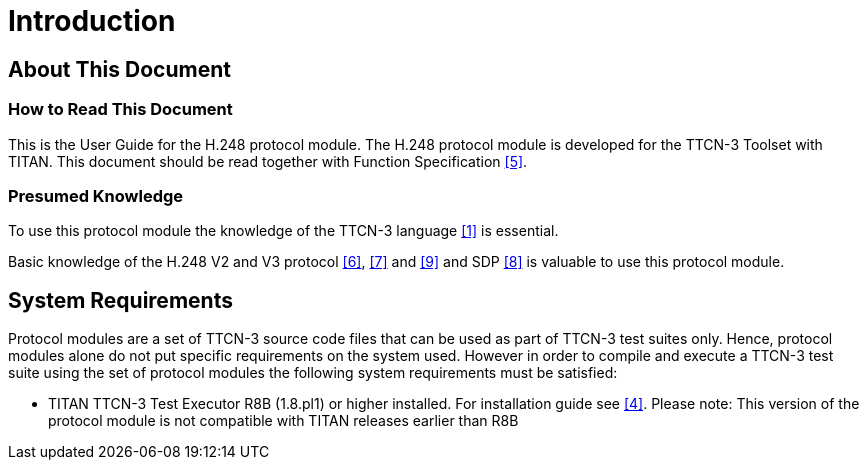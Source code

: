 = Introduction

== About This Document

=== How to Read This Document

This is the User Guide for the H.248 protocol module. The H.248 protocol module is developed for the TTCN-3 Toolset with TITAN. This document should be read together with Function Specification <<6-references.adoc#_5, [5]>>.

=== Presumed Knowledge

To use this protocol module the knowledge of the TTCN-3 language <<6-references.adoc#_1, [1]>> is essential.

Basic knowledge of the H.248 V2 and V3 protocol <<6-references.adoc#_6, [6]>>, <<6-references.adoc#_7, [7]>> and <<6-references.adoc#_9, [9]>> and SDP <<6-references.adoc#_8, [8]>> is valuable to use this protocol module.

== System Requirements

Protocol modules are a set of TTCN-3 source code files that can be used as part of TTCN-3 test suites only. Hence, protocol modules alone do not put specific requirements on the system used. However in order to compile and execute a TTCN-3 test suite using the set of protocol modules the following system requirements must be satisfied:

* TITAN TTCN-3 Test Executor R8B (1.8.pl1) or higher installed. For installation guide see <<6-references.adoc#_4, [4]>>. Please note: This version of the protocol module is not compatible with TITAN releases earlier than R8B
